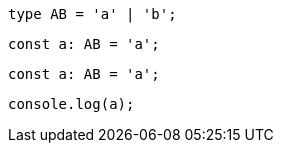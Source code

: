 // verifier:prepend-to-following
[[prefix]]
[source,ts]
----
type AB = 'a' | 'b';
----

[[combined]]
[source,ts]
----
const a: AB = 'a';
----

// verifier:reset

[[final]]
[source,ts]
----
const a: AB = 'a';
----

// verifier:reset

// verifier:prepend-id-to-following:prefix
// verifier:prepend-id-to-following:combined
[[prepended-with-ids]]
[source,ts]
----
console.log(a);
----
